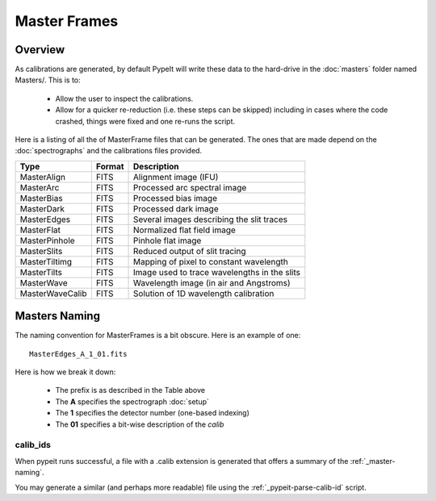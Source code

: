 
.. _masters:

=============
Master Frames
=============

Overview
========

As calibrations are generated,
by default PypeIt will write these data
to the hard-drive in the :doc:`masters` folder named Masters/.
This is to:

 - Allow the user to inspect the calibrations.
 - Allow for a quicker re-reduction (i.e. these steps can be skipped) including in cases where
   the code crashed, things were fixed and one re-runs the script.

Here is a listing of all the of MasterFrame files that
can be generated.  The ones that are made depend on the
:doc:`spectrographs` and the calibrations files provided.

================= ========= ===========================================
Type              Format    Description
================= ========= ===========================================
MasterAlign       FITS      Alignment image (IFU)
MasterArc         FITS      Processed arc spectral image
MasterBias        FITS      Processed bias image
MasterDark        FITS      Processed dark image
MasterEdges       FITS      Several images describing the slit traces
MasterFlat        FITS      Normalized flat field image
MasterPinhole     FITS      Pinhole flat image
MasterSlits       FITS      Reduced output of slit tracing
MasterTiltimg     FITS      Mapping of pixel to constant wavelength
MasterTilts       FITS      Image used to trace wavelengths in the slits
MasterWave        FITS      Wavelength image (in air and Angstroms)
MasterWaveCalib   FITS      Solution of 1D wavelength calibration
================= ========= ===========================================


.. _master-naming:

Masters Naming
==============

The naming convention for MasterFrames is a bit obscure.
Here is an example of one::

    MasterEdges_A_1_01.fits

Here is how we break it down:

  - The prefix is as described in the Table above
  - The **A** specifies the spectrograph :doc:`setup`
  - The **1** specifies the detector number (one-based indexing)
  - The **01** specifies a bit-wise description of the `calib`

calib_ids
---------

When pypeit runs successful, a file with a .calib extension is
generated that offers a summary of the :ref:`_master-naming`.

You may generate a similar (and perhaps more readable)
file using the :ref:`_pypeit-parse-calib-id` script.
